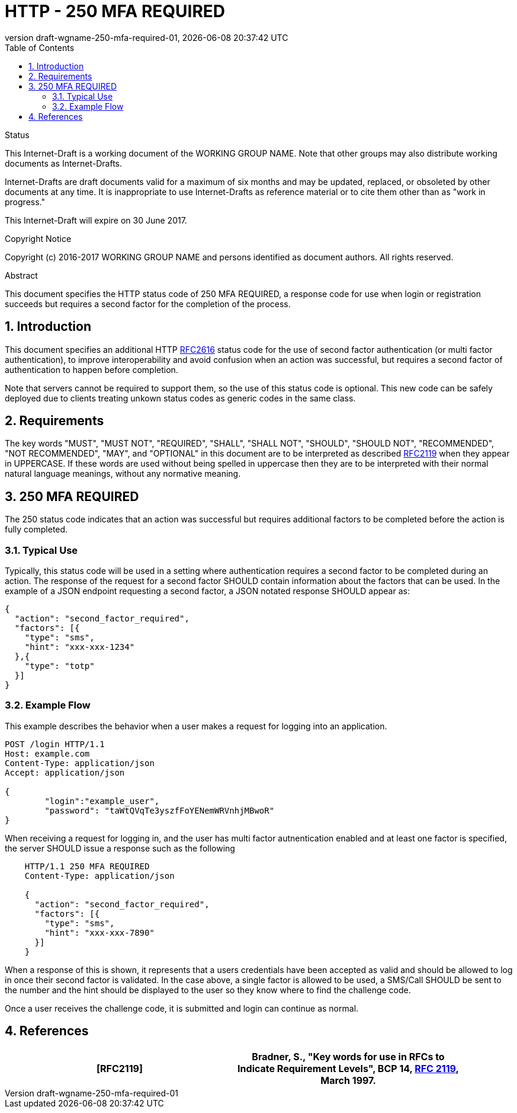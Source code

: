 = HTTP - 250 MFA REQUIRED
:revnumber: draft-wgname-250-mfa-required-01
:revdate: {docdatetime}
:source-highlighter: pygments
:toc: right
// URIs:
:uri-rfc2616: https://tools.ietf.org/html/rfc2616
:uri-rfc2119: https://tools.ietf.org/html/rfc2119

.Status
This Internet-Draft is a working document of the WORKING GROUP NAME.  Note
that other groups may also distribute working documents as Internet-Drafts.

Internet-Drafts are draft documents valid for a maximum of six months
and may be updated, replaced, or obsoleted by other documents at any
time.  It is inappropriate to use Internet-Drafts as reference
material or to cite them other than as "work in progress."

This Internet-Draft will expire on 30 June 2017.

.Copyright Notice

Copyright (c) 2016-2017 WORKING GROUP NAME and persons identified as document
authors.  All rights reserved.

.Abstract
This document specifies the HTTP status code of 250 MFA REQUIRED, a response code
for use when login or registration succeeds but requires a second factor for the
completion of the process.

:sectnums:

== Introduction
This document specifies an additional HTTP {uri-rfc2616}[RFC2616] status code for the
use of second factor authentication (or multi factor authentication), to improve
interoperability and avoid confusion when an action was successful, but requires a
second factor of authentication to happen before completion.

Note that servers cannot be required to support them, so the use of this status code
is optional. This new code can be safely deployed due to clients treating unkown status
codes as generic codes in the same class.


== Requirements
The key words "MUST", "MUST NOT", "REQUIRED", "SHALL", "SHALL NOT",
"SHOULD", "SHOULD NOT", "RECOMMENDED", "NOT RECOMMENDED", "MAY", and
"OPTIONAL" in this document are to be interpreted as described {uri-rfc2119}[RFC2119] when they appear in UPPERCASE.
If these words are used without being spelled in uppercase then they are to be interpreted with their normal natural
language meanings, without any normative meaning.

== 250 MFA REQUIRED
The 250 status code indicates that an action was successful but requires additional
factors to be completed before the action is fully completed.

=== Typical Use
Typically, this status code will be used in a setting where authentication requires a
second factor to be completed during an action. The response of the request for a second
factor SHOULD contain information about the factors that can be used.  In the example of
a JSON endpoint requesting a second factor, a JSON notated response SHOULD appear as:

[source,json]
----
{
  "action": "second_factor_required",
  "factors": [{
    "type": "sms",
    "hint": "xxx-xxx-1234"
  },{
    "type": "totp"
  }]
}
----

=== Example Flow
This example describes the behavior when a user makes a request for logging into an
application.

[source,html]
----
POST /login HTTP/1.1
Host: example.com
Content-Type: application/json
Accept: application/json

{
	"login":"example_user",
	"password": "taWtQVqTe3yszfFoYENemWRVnhjMBwoR"
}
----

When receiving a request for logging in, and the user has multi factor autnentication enabled
and at least one factor is specified, the server SHOULD issue a response such as the following


[source,html]
----
    HTTP/1.1 250 MFA REQUIRED
    Content-Type: application/json

    {
      "action": "second_factor_required",
      "factors": [{
        "type": "sms",
        "hint": "xxx-xxx-7890"
      }]
    }
----

When a response of this is shown, it represents that a users credentials have been accepted
as valid and should be allowed to log in once their second factor is validated.  In the case
above, a single factor is allowed to be used, a SMS/Call SHOULD be sent to the number and the
hint should be displayed to the user so they know where to find the challenge code.

Once a user receives the challenge code, it is submitted and login can continue as normal.

== References
[width="90%",frame="topbot",options="header,footer"]
|=======
|[RFC2119] | Bradner, S., "Key words for use in RFCs to Indicate Requirement Levels",
BCP 14, {uri-rfc2616}[RFC 2119], March 1997.
|=======